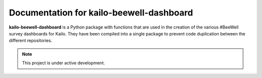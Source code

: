 .. kailo-beewell-dashboard documentation master file, created by
   sphinx-quickstart on Fri Mar  1 09:25:27 2024.
   You can adapt this file completely to your liking, but it should at least
   contain the root `toctree` directive.

Documentation for kailo-beewell-dashboard
=========================================

**kailo-beewell-dashboard** is a Python package with functions that are used in
the creation of the various #BeeWell survey dashboards for Kailo. They have
been compiled into a single package to prevent code duplication between the
different repositories.

.. note::

   This project is under active development.
